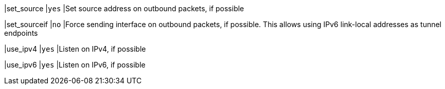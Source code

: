 |set_source           |`yes`
|Set source address on outbound packets, if possible

|set_sourceif         |`no`
|Force sending interface on outbound packets, if possible. This allows using IPv6
 link-local addresses as tunnel endpoints

|use_ipv4             |`yes`
|Listen on IPv4, if possible

|use_ipv6             |`yes`
|Listen on IPv6, if possible
